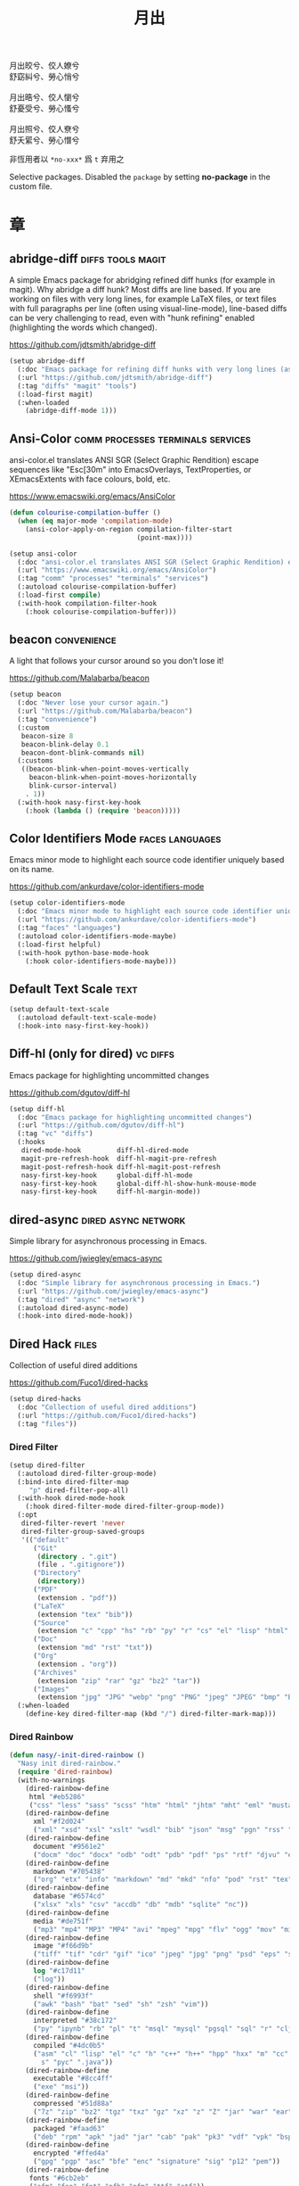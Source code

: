 #+PROPERTY: header-args:emacs-lisp :tangle (concat temporary-file-directory "月出.el") :lexical t
#+title: 月出

#+begin_verse
  月出皎兮、佼人嫽兮
  舒窈糾兮、勞心悄兮

  月出晧兮、佼人懰兮
  舒憂受兮、勞心慅兮

  月出照兮、佼人尞兮
  舒夭綤兮、勞心憯兮
#+end_verse

非恆用者以 ~*no-xxx*~ 爲 ~t~ 弃用之

Selective packages.  Disabled the ~package~ by setting *no-package* in the custom file.

* 題                                                :noexport:

#+begin_src emacs-lisp :exports none
  ;;; 月出.el --- Nasy's emacs.d selective file.  -*- lexical-binding: t; -*-

  ;; Copyright (C) 2022  Nasy

  ;; Author: Nasy <nasyxx@gmail.com>

  ;;; Commentary:

  ;; 非恆用者以 `*no-xxx*' 爲 `t' 弃用之

  ;;; Code:
  (cl-eval-when (compile)
    (add-to-list 'load-path (locate-user-emacs-file "桃夭/擊鼓"))
    (add-to-list 'load-path (locate-user-emacs-file "桃夭/風雨"))
    (require '擊鼓)
    (require '風雨)
    (require '風雨時用)

    (sup 'corfu t)
    (sup 'color-identifiers-mode t)
    (sup 'diff-hl t)
    (sup 'dired-filter t)
    (sup 'dired-rainbow t)
    (sup 'dirvish t)
    (sup 'eldoc-box t)
    (sup 'mixed-pitch t)
    (sup 'multiple-cursors t)
    (sup 'nerd-icons t)
    (sup 'org t)
    (sup 'rainbow-mode t)
    (sup 'treemacs t)
    ;; (sup 'tree-sitter t)
    (sup 'visual-fill-column t)
    (sup 'vundo t)
    (sup 'winum t)
    (sup 'yasnippet t))

  ;; (require 'cl)
#+end_src

* 章

** abridge-diff                             :diffs:tools:magit:

A simple Emacs package for abridging refined diff hunks (for example in
magit). Why abridge a diff hunk? Most diffs are line based. If you are working
on files with very long lines, for example LaTeX files, or text files with full
paragraphs per line (often using visual-line-mode), line-based diffs can be very
challenging to read, even with "hunk refining" enabled (highlighting the words
which changed).

https://github.com/jdtsmith/abridge-diff

#+begin_src emacs-lisp
  (setup abridge-diff
    (:doc "Emacs package for refining diff hunks with very long lines (as in LaTeX files).")
    (:url "https://github.com/jdtsmith/abridge-diff")
    (:tag "diffs" "magit" "tools")
    (:load-first magit)
    (:when-loaded
      (abridge-diff-mode 1)))
#+end_src

** Ansi-Color               :comm:processes:terminals:services:

ansi-color.el translates ANSI SGR (Select Graphic Rendition) escape sequences
like "Esc[30m" into EmacsOverlays, TextProperties, or XEmacsExtents with face
colours, bold, etc.

https://www.emacswiki.org/emacs/AnsiColor

#+begin_src emacs-lisp
  (defun colourise-compilation-buffer ()
    (when (eq major-mode 'compilation-mode)
      (ansi-color-apply-on-region compilation-filter-start
                                  (point-max))))

  (setup ansi-color
    (:doc "ansi-color.el translates ANSI SGR (Select Graphic Rendition) escape sequences with face colours, bold, etc.")
    (:url "https://www.emacswiki.org/emacs/AnsiColor")
    (:tag "comm" "processes" "terminals" "services")
    (:autoload colourise-compilation-buffer)
    (:load-first compile)
    (:with-hook compilation-filter-hook
      (:hook colourise-compilation-buffer)))
#+end_src

** beacon                                         :convenience:

A light that follows your cursor around so you don't lose it!

https://github.com/Malabarba/beacon

#+begin_src emacs-lisp
  (setup beacon
    (:doc "Never lose your cursor again.")
    (:url "https://github.com/Malabarba/beacon")
    (:tag "convenience")
    (:custom
     beacon-size 8
     beacon-blink-delay 0.1
     beacon-dont-blink-commands nil)
    (:customs
     ((beacon-blink-when-point-moves-vertically
       beacon-blink-when-point-moves-horizontally
       blink-cursor-interval)
      . 1))
    (:with-hook nasy-first-key-hook
      (:hook (lambda () (require 'beacon)))))
#+end_src

** Color Identifiers Mode                     :faces:languages:

Emacs minor mode to highlight each source code identifier uniquely based on its
name.

https://github.com/ankurdave/color-identifiers-mode

#+begin_src emacs-lisp
  (setup color-identifiers-mode
    (:doc "Emacs minor mode to highlight each source code identifier uniquely based on its name.")
    (:url "https://github.com/ankurdave/color-identifiers-mode")
    (:tag "faces" "languages")
    (:autoload color-identifiers-mode-maybe)
    (:load-first helpful)
    (:with-hook python-base-mode-hook
      (:hook color-identifiers-mode-maybe)))
#+end_src

** Default Text Scale                                    :text:

#+begin_src emacs-lisp
  (setup default-text-scale
    (:autoload default-text-scale-mode)
    (:hook-into nasy-first-key-hook))
#+end_src

** Diff-hl (only for dired)                          :vc:diffs:

Emacs package for highlighting uncommitted changes

https://github.com/dgutov/diff-hl

#+begin_src emacs-lisp
  (setup diff-hl
    (:doc "Emacs package for highlighting uncommitted changes")
    (:url "https://github.com/dgutov/diff-hl")
    (:tag "vc" "diffs")
    (:hooks
     dired-mode-hook         diff-hl-dired-mode
     magit-pre-refresh-hook  diff-hl-magit-pre-refresh
     magit-post-refresh-hook diff-hl-magit-post-refresh
     nasy-first-key-hook     global-diff-hl-mode
     nasy-first-key-hook     global-diff-hl-show-hunk-mouse-mode
     nasy-first-key-hook     diff-hl-margin-mode))
#+end_src

** dired-async                            :dired:async:network:

Simple library for asynchronous processing in Emacs.

https://github.com/jwiegley/emacs-async

#+begin_src emacs-lisp
  (setup dired-async
    (:doc "Simple library for asynchronous processing in Emacs.")
    (:url "https://github.com/jwiegley/emacs-async")
    (:tag "dired" "async" "network")
    (:autoload dired-async-mode)
    (:hook-into dired-mode-hook))
#+end_src

** Dired Hack                                           :files:

Collection of useful dired additions

https://github.com/Fuco1/dired-hacks

#+begin_src emacs-lisp
  (setup dired-hacks
    (:doc "Collection of useful dired additions")
    (:url "https://github.com/Fuco1/dired-hacks")
    (:tag "files"))
#+end_src

*** Dired Filter

#+begin_src emacs-lisp
  (setup dired-filter
    (:autoload dired-filter-group-mode)
    (:bind-into dired-filter-map
       "p" dired-filter-pop-all)
    (:with-hook dired-mode-hook
      (:hook dired-filter-mode dired-filter-group-mode))
    (:opt
     dired-filter-revert 'never
     dired-filter-group-saved-groups
     '(("default"
        ("Git"
         (directory . ".git")
         (file . ".gitignore"))
        ("Directory"
         (directory))
        ("PDF"
         (extension . "pdf"))
        ("LaTeX"
         (extension "tex" "bib"))
        ("Source"
         (extension "c" "cpp" "hs" "rb" "py" "r" "cs" "el" "lisp" "html" "js" "css"))
        ("Doc"
         (extension "md" "rst" "txt"))
        ("Org"
         (extension . "org"))
        ("Archives"
         (extension "zip" "rar" "gz" "bz2" "tar"))
        ("Images"
         (extension "jpg" "JPG" "webp" "png" "PNG" "jpeg" "JPEG" "bmp" "BMP" "TIFF" "tiff" "gif" "GIF")))))
    (:when-loaded
      (define-key dired-filter-map (kbd "/") dired-filter-mark-map)))
#+end_src

*** Dired Rainbow

#+begin_src emacs-lisp
  (defun nasy/-init-dired-rainbow ()
    "Nasy init dired-rainbow."
    (require 'dired-rainbow)
    (with-no-warnings
      (dired-rainbow-define
       html "#eb5286"
       ("css" "less" "sass" "scss" "htm" "html" "jhtm" "mht" "eml" "mustache" "xhtml"))
      (dired-rainbow-define
        xml "#f2d024"
        ("xml" "xsd" "xsl" "xslt" "wsdl" "bib" "json" "msg" "pgn" "rss" "yaml" "yml" "rdata"))
      (dired-rainbow-define
        document "#9561e2"
        ("docm" "doc" "docx" "odb" "odt" "pdb" "pdf" "ps" "rtf" "djvu" "epub" "odp" "ppt" "pptx"))
      (dired-rainbow-define
        markdown "#705438"
        ("org" "etx" "info" "markdown" "md" "mkd" "nfo" "pod" "rst" "tex" "textfile" "txt"))
      (dired-rainbow-define
        database "#6574cd"
        ("xlsx" "xls" "csv" "accdb" "db" "mdb" "sqlite" "nc"))
      (dired-rainbow-define
        media "#de751f"
        ("mp3" "mp4" "MP3" "MP4" "avi" "mpeg" "mpg" "flv" "ogg" "mov" "mid" "midi" "wav" "aiff" "flac"))
      (dired-rainbow-define
        image "#f66d9b"
        ("tiff" "tif" "cdr" "gif" "ico" "jpeg" "jpg" "png" "psd" "eps" "svg"))
      (dired-rainbow-define
        log "#c17d11"
        ("log"))
      (dired-rainbow-define
        shell "#f6993f"
        ("awk" "bash" "bat" "sed" "sh" "zsh" "vim"))
      (dired-rainbow-define
        interpreted "#38c172"
        ("py" "ipynb" "rb" "pl" "t" "msql" "mysql" "pgsql" "sql" "r" "clj" "cljs" "scala" "js"))
      (dired-rainbow-define
        compiled "#4dc0b5"
        ("asm" "cl" "lisp" "el" "c" "h" "c++" "h++" "hpp" "hxx" "m" "cc" "cs" "cp" "cpp" "go" "f" "for" "ftn" "f90" "f95" "f03" "f08" "s" "rs" "hi" "h
          s" "pyc" ".java"))
      (dired-rainbow-define
        executable "#8cc4ff"
        ("exe" "msi"))
      (dired-rainbow-define
        compressed "#51d88a"
        ("7z" "zip" "bz2" "tgz" "txz" "gz" "xz" "z" "Z" "jar" "war" "ear" "rar" "sar" "xpi" "apk" "xz" "tar"))
      (dired-rainbow-define
        packaged "#faad63"
        ("deb" "rpm" "apk" "jad" "jar" "cab" "pak" "pk3" "vdf" "vpk" "bsp"))
      (dired-rainbow-define
        encrypted "#ffed4a"
        ("gpg" "pgp" "asc" "bfe" "enc" "signature" "sig" "p12" "pem"))
      (dired-rainbow-define
       fonts "#6cb2eb"
       ("afm" "fon" "fnt" "pfb" "pfm" "ttf" "otf"))
      (dired-rainbow-define
       partition "#e3342f"
       ("dmg" "iso" "bin" "nrg" "qcow" "toast" "vcd" "vmdk" "bak"))
      (dired-rainbow-define
       vc "#0074d9"
       ("git" "gitignore" "gitattributes" "gitmodules"))
      (dired-rainbow-define-chmod
       directory "#6cb2eb"
       "d.*")
      (dired-rainbow-define-chmod
       executable-unix
       "#38c172" "-.*x.*"))
    (font-lock-flush)
    (font-lock-ensure))

  (setup dired-rainbow
    (:autoload nasy/-init-dired-rainbow dired-rainbow-define dired-rainbow-define-chmod)
    (:load-first dired)
    (:with-hook dired-mode-hook
      (:hook nasy/-init-dired-rainbow)))
#+end_src

*** Dired Narrow

#+begin_src emacs-lisp
  (setup dired-narrow
    (:load-first dired))
#+end_src

*** Dired Collapse

#+begin_src emacs-lisp
  (setup dired-collapse
    (:load-first dired)
    (:hook-into dired-mode-hook))
#+end_src

** Dirvish                                  :convenience:files:

Dirvish is an improved version of the Emacs inbuilt package Dired. It
not only gives Dired an appealing and highly customizable user
interface, but also comes together with almost all possible parts
required for full usability as a modern file manager.

https://github.com/alexluigit/dirvish

#+begin_src emacs-lisp
  (setup dirvish
    (:doc "A polished Dired with batteries included.")
    (:url "https://github.com/alexluigit/dirvish")
    (:tag "files" "convenience")
    (:first-key*
     (dirvish-override-dired-mode))
    (:opt delete-by-moving-to-trash t
          dirvish-default-layout    '(0 0.3 0.7)
          dirvish-reuse-session     nil
          dirvish-attributes
          '(vc-state subtree-state collapse file-time file-size)
          dirvish-preview-dispatchers nil)  ;; never preview
    (:global "C-c f" dirvish-fd)
    (:bind-into dirvish-mode-map ; Dirvish inherits `dired-mode-map'
      "a"   dirvish-quick-access
      "f"   dirvish-file-info-menu
      "y"   dirvish-yank-menu
      "N"   dirvish-narrow
      "^"   dirvish-history-last
      "h"   dirvish-history-jump ; remapped `describe-mode'
      "s"   dirvish-quicksort    ; remapped `dired-sort-toggle-or-edit'
      "v"   dirvish-vc-menu      ; remapped `dired-view-file'
      "TAB" dirvish-subtree-toggle
      "M-f" dirvish-history-go-forward
      "M-b" dirvish-history-go-backward
      "M-l" dirvish-ls-switches-menu
      "M-m" dirvish-mark-menu
      "M-t" dirvish-layout-toggle
      "M-s" dirvish-setup-menu
      "M-e" dirvish-emerge-menu
      "M-j" dirvish-fd-jump))
#+end_src

** eldoc box                             :docs:extensions:help:

This package displays ElDoc documentations in a childframe.

https://github.com/casouri/eldoc-box

#+begin_src emacs-lisp
  (setup eldoc-box
    (:doc "This package displays ElDoc documentations in a childframe.")
    (:url "https://github.com/casouri/eldoc-box")
    (:tag "docs" "extensions" "help")
    (:opt eldoc-box-only-multi-line t)
    (:with-hook eldoc-mode-hook
      (:hook eldoc-box-hover-at-point-mode)))
#+end_src

** eldoc-overlay                                   :extensions:

Display eldoc doc with contextual documentation overlay for easy to look.

https://github.com/stardiviner/eldoc-overlay

#+begin_src emacs-lisp
  (setup eldoc-overlay
    (:doc "Display eldoc doc with contextual documentation overlay for easy to look.")
    (:url "https://github.com/stardiviner/eldoc-overlay")
    (:tag "extensions")
    (:hook-into eldoc-mode-hook))
#+end_src

** Expand Region                               :marking:region:

Emacs extension to increase selected region by semantic units.

https://github.com/magnars/expand-region.el

#+begin_src emacs-lisp
  (setup expand-region
    (:doc "Emacs extension to increase selected region by semantic units.")
    (:url "https://github.com/magnars/expand-region.el")
    (:tag "marking" "region")
    (:global "C-=" er/expand-region))
#+end_src

** Find File in Project                   :project:convenience:

Find file/directory and review Diff/Patch/Commit quickly everywhere.

https://github.com/technomancy/find-file-in-project

#+begin_src emacs-lisp
  (setup find-file-in-project
    (:doc "Find file/directory and review Diff/Patch/Commit quickly everywhere.")
    (:url "https://github.com/technomancy/find-file-in-project")
    (:tag "project" "convenience")
    (:custom ffip-use-rust-fd t))
#+end_src

** ftables                             :convenience:table:text:

This package provides some convenient commands for filling a table,
i.e., adjusting the layout of the table so it can fit in n columns.

https://github.com/casouri/ftable

#+begin_src emacs-lisp
  (setup ftable
    (:doc "Fill (auto-layout) tables.")
    (:url "https://github.com/casouri/ftable")
    (:tag "convenience" "table" "text"))
#+end_src

** Git Gutter                                          :vc:git:

*Disabled. Now use diff-hl*

Emacs port of GitGutter which is Sublime Text Plugin [[https://github.com/jisaacks/GitGutter][GitGutter]].

https://github.com/emacsorphanage/git-gutter

#+begin_src emacs-lisp :tangle no
  (setup git-gutter
    (:doc "Emacs port of GitGutter which is Sublime Text Plugin.")
    (:url "https://github.com/emacsorphanage/git-gutter")
    (:tag "vc" "git"))
#+end_src

** Highlight Indent Guides                              :faces:

*Disabled*.

Emacs minor mode to highlight indentation.

https://github.com/DarthFennec/highlight-indent-guides

#+begin_src emacs-lisp
  (setup highlight-indent-guides
    (:doc "Emacs minor mode to highlight indentation.")
    (:url "https://github.com/DarthFennec/highlight-indent-guides")
    (:tag "faces")
    (:custom highlight-indent-guides-delay 0.5))
#+end_src

** Highlight Tail               :color:effect:highlight:visual:

This minor-mode draws a tail in real time, when you write.

https://www.emacswiki.org/emacs/highlight-tail.el

#+begin_src emacs-lisp
  (setup highlight-tail
    (:doc "This minor-mode draws a tail in real time, when you write.")
    (:url "https://www.emacswiki.org/emacs/highlight-tail.el")
    (:tag "color" "effect" "highlight" "visual"))
#+end_src

** hl-line                             :faces:frame:emulations:

Highlight the current line of characters.

https://www.emacswiki.org/emacs/HighlightCurrentLine

#+begin_src emacs-lisp
  (setup hl-line
    (:doc "Highlight the current line of characters.")
    (:url "https://www.emacswiki.org/emacs/HighlightCurrentLine")
    (:tag "faces" "frames" "emulations")
    (:hook-into prog-mode text-mode org-mode))
#+end_src

** imenu list                               :tools:convenience:

Emacs plugin to show the current buffer's imenu entries in a seperate buffer.

https://github.com/bmag/imenu-list

#+begin_src emacs-lisp
  (setup imenu-list
    (:doc "Emacs plugin to show the current buffer's imenu entries in a seperate buffer")
    (:url "https://github.com/bmag/imenu-list")
    (:tag "tools" "convenience")
    (:global "C-." imenu-list-smart-toggle)
    (:custom imenu-list-auto-resize t))
#+end_src

** kind-icon                                       :completion:

kind-icon — colorful icons for completion in Emacs

This emacs package adds configurable icon or text-based completion
prefixes based on the :company-kind property that many completion
backends (such as lsp-mode and Emacs 28's elisp-mode) provide.

https://github.com/jdtsmith/kind-icon

#+begin_src emacs-lisp
  (setup kind-icon
    (:doc "Completion kind text/icon prefix labelling for emacs in-region completion.")
    (:url "https://github.com/jdtsmith/kind-icon")
    (:tag "completion")
    (:load-first corfu)
    ;; (:custom kind-icon-default-face 'corfu-default)
    (:when-loaded (add-to-list 'corfu-margin-formatters #'kind-icon-margin-formatter)))
#+end_src

** mixed-pitch                                          :faces:

Mixed pitch is a minor mode that enables mixing fixed-pitch (also known as
fixed-width or monospace) and variable-pitch (AKA “proportional”) fonts. It
tries to be smart about which fonts get which face. Fonts that look like code,
org-tables, and such remain fixed-pitch and everything else becomes
variable-pitch.

https://gitlab.com/jabranham/mixed-pitch

#+begin_src emacs-lisp
  (eval-and-compile
    (defvar nasy--hl-line-bold nil))

  (setup mixed-pitch
    (:doc "Mix fixed-pitch and variable-pitch fonts in Emacs.")
    (:url "https://gitlab.com/jabranham/mixed-pitch")
    (:tag "faces")
    (:custom mixed-pitch-variable-pitch-cursor '(hbar . 3))
    (:hook-into org-mode-hook)
    (:mode-hook
     (after-x 'hl-line
       (unless (boundp 'nasy--hl-line-bold)
         (setq nasy--hl-line-bold (face-attribute 'hl-line :weight)))
       (if mixed-pitch-mode
           (set-face-attribute 'hl-line nil :weight 'unspecified)
         (set-face-attribute 'hl-line nil :weight nasy--hl-line-bold))))
    (:after org
      (setq mixed-pitch-fixed-pitch-faces
            (append mixed-pitch-fixed-pitch-faces
                    org-level-faces
                    '(whitespace-hspace whitespace-space)
                    '(fixed-pitch fixed-pitch-serif)
                    '(org-date
                      org-footnote
                      org-special-keyword
                      org-property-value
                      org-ref-cite-face
                      org-tag
                      org-todo-keyword-todo
                      org-todo-keyword-habt
                      org-todo-keyword-done
                      org-todo-keyword-wait
                      org-todo-keyword-kill
                      org-todo-keyword-outd
                      org-todo
                      org-done
                      font-lock-comment-face)))))
#+end_src

** mmm-mode                 :convenience:faces:languages:tools:

MMM Mode is a minor mode for Emacs that allows Multiple Major Modes to coexist
in one buffer.

https://github.com/purcell/mmm-mode

#+begin_src emacs-lisp
  (setup mmm-auto
    (:doc "MMM Mode is a minor mode for Emacs that allows Multiple Major Modes to coexist in one buffer.")
    (:url "https://github.com/purcell/mmm-mode")
    (:tag "convenience" "faces" "languages" "tools")
    (:custom
     mmm-global-mode              'maybe
     mmm-submode-decoration-level 2)
    (:first-key (lambda () (require 'mmm-mode))))
#+end_src

** Multiple Cursors                           :cursors:editing:

Multiple cursors for Emacs.

https://github.com/magnars/multiple-cursors.el

#+begin_src emacs-lisp
  (setup multiple-cursors
    (:doc "Multiple cursors for Emacs.")
    (:url "https://github.com/magnars/multiple-cursors.el")
    (:tag "editing" "cursors")
    (:global
     "C-<"     mc/mark-previous-like-this
     "C->"     mc/mark-next-like-this
     "C-+"     mc/mark-next-like-this
     "C-c C-<" mc/mark-all-like-this
     "C-c m r" set-rectangular-region-anchor
     "C-c m c" mc/edit-lines
     "C-c m e" mc/edit-ends-of-lines
     "C-c m a" mc/edit-beginnings-of-lines)
    (:opt*
     mc/list-file (concat *nasy-var* "mc-list.el")))
#+end_src

** Persistent Scratch                     :convenience:history:

~persistent-scratch~ is an Emacs package that preserves the state of
scratch buffers accross Emacs sessions by saving the state to and
restoring it from a file.

https://github.com/Fanael/persistent-scratch

#+begin_src emacs-lisp
  (setup persistent-scratch
    (:doc "Preserve the scratch buffer across Emacs sessions.")
    (:url "https://github.com/Fanael/persistent-scratch")
    (:tag "convenience" "history")
    (:advice persistent-scratch-restore :after nasy/scratch)
    (:custom
     persistent-scratch-save-file (concat *nasy-var* "persistent-scratch.el")
     persistent-scratch-backup-directory (concat *nasy-var* "persistent-scratch/")))
#+end_src

** Point History                              :editing:history:

Show the history of points you visited before.

https://github.com/blue0513/point-history

#+begin_src emacs-lisp
  (setup point-history
    (:doc "Show the history of points you visited before.")
    (:url "https://github.com/blue0513/point-history")
    (:tag "editing")
    (:hook nasy-first-key-hook)
    (:global
     "C-c C-/" point-history-show)
    (:custom
     point-history-ignore-buffer "^ \\*Minibuf\\|^ \\*point-history-show*"))
#+end_src

** Rainbow-Mode                                         :faces:

This minor mode sets background color to strings that match color names,
e.g. #0000ff is displayed in white with a blue background.

https://elpa.gnu.org/packages/rainbow-mode.html

#+begin_src emacs-lisp
  (defun nasy/rainbow-colorize-match (color &optional match)
    "Return a matched string propertized with a face whose background is COLOR.

  The foreground is computed using `rainbow-color-luminance',
  and is either white or black."
    (let ((match (or match 0)))
     (put-text-property
      (match-beginning match) (match-end match)
      'face `((:foreground ,(if (> 0.5 (rainbow-x-color-luminance color))
                                "white" "black"))
              (:background ,color)
              (:family ,*font-main-family*)))))

  (setup rainbow-mode
    (:doc "Colorize color names in buffers.")
    (:url "https://elpa.gnu.org/packages/rainbow-mode.html")
    (:tag "faces")
    (:autoload nasy/rainbow-colorize-match)
    (:advice rainbow-colorize-match :override nasy/rainbow-colorize-match)
    (:hook-into
     nasy-first-key-hook
     text-mode-hook
     org-mode-hook
     css-mode-hook
     html-mode-hook
     prog-mode-hook)
    (:when-loaded
      (eval-when-compile
        (defvar *font-main-family*))
      (when (fboundp 'diminish)
        (diminish 'rainbow-mode))))
#+end_src

** Rainbow Delimiters     :convenience:faces:lisp:tools:parens:

rainbow-delimiters is a "rainbow parentheses"-like mode which highlights
delimiters such as parentheses, brackets or braces according to their
depth. Each successive level is highlighted in a different color. This makes it
easy to spot matching delimiters, orient yourself in the code, and tell which
statements are at a given depth.

https://github.com/Fanael/rainbow-delimiters

#+begin_src emacs-lisp
  (setup rainbow-delimiters
    (:doc "Emacs rainbow delimiters mode")
    (:url "https://github.com/Fanael/rainbow-delimiters")
    (:tag "convenience" "faces" "lisp" "tools")
    (:hook-into prog-mode-hook org-src-mode-hook))
#+end_src

** Shellcop                                        :tools:unix:

Analyze errors reported in Emacs builtin shell

https://github.com/redguardtoo/shellcop

#+begin_src emacs-lisp
  (setup shellcop
    (:quit)
    (:doc "Analyze errors reported in Emacs builtin shell.")
    (:url "https://github.com/redguardtoo/shellcop")
    (:tag "unix" "tools")
    (:with-hook shell-mode-hook
      (:hook shellcop-start)))
#+end_src

** Smartparens              :abbrev:convenience:editing:parens:

Minor mode for Emacs that deals with parens pairs and tries to be smart about
it.

https://github.com/Fuco1/smartparens

#+begin_src emacs-lisp
  (setup smartparens
    (:doc "Minor mode for Emacs that deals with parens pairs and tries to be smart about it.")
    (:url "https://github.com/Fuco1/smartparens")
    (:tag "abbrev" "convenience" "editing")
    (:first-key smartparens-global-mode)
    (:custom sp-hybrid-kill-entire-symbol nil))
#+end_src

** Symbol Overlay                              :faces:matching:

Highlight symbols with overlays while providing a keymap for various operations
about highlighted symbols. It was originally inspired by the package
highlight-symbol. The fundamental difference is that in symbol-overlay every
symbol is highlighted by the Emacs built-in function overlay-put rather than the
font-lock mechanism used in highlight-symbol.

https://github.com/wolray/symbol-overlay

#+begin_src emacs-lisp
  (setup symbol-overlay
    (:doc "Highlight symbols with keymap-enabled overlays.")
    (:url "https://github.com/wolray/symbol-overlay")
    (:tag "faces" "matching")
    (:global
     "M-i"  symbol-overlay-put
     "M-n"  symbol-overlay-switch-forward
     "M-p"  symbol-overlay-switch-backward
     "<f8>" symbol-overlay-remove-all
     "<f7>" symbol-overlay-mode))
#+end_src

** Treemacs                                 :convenience:files:

Treemacs is a file and project explorer similar to NeoTree or vim’s NerdTree, but largely inspired by the Project Explorer in Eclipse. It shows the file system outlines
 of your projects in a simple tree layout allowing quick navigation and exploration, while also possessing basic file management utilities.

https://github.com/Alexander-Miller/treemacs

#+begin_src emacs-lisp
  (setup treemacs
    (:doc "A tree layout file explorer for Emacs")
    (:url "https://github.com/Alexander-Miller/treemacs")
    (:tag "convenience" "files")
    (:after winum
      (define-key winum-keymap (kbd "M-0") #'treemacs-select-window))
    (:when-loaded
      (progn
        (setq treemacs-collapse-dirs                   (if treemacs-python-executable 3 0)                treemacs-deferred-git-apply-delay      0.5
              treemacs-directory-name-transformer      #'identity
              treemacs-display-in-side-window          t
              treemacs-eldoc-display                   'detailed
              treemacs-file-event-delay                5000
              treemacs-file-extension-regex            treemacs-last-period-regex-value
              treemacs-file-follow-delay               0.2
              treemacs-file-name-transformer           #'identity
              treemacs-follow-after-init               t
              treemacs-expand-after-init               t
              treemacs-find-workspace-method           'find-for-file-or-pick-first
              treemacs-git-command-pipe                ""
              treemacs-goto-tag-strategy               'refetch-index
              treemacs-header-scroll-indicators        '(nil . "^^^^^^")
              treemacs-hide-dot-git-directory          t
              treemacs-indentation                     2
              treemacs-indentation-string              " "
              treemacs-is-never-other-window           nil
              treemacs-max-git-entries                 5000
              treemacs-missing-project-action          'ask
              treemacs-move-forward-on-expand          t
              treemacs-no-png-images                   nil
              treemacs-no-delete-other-windows         t
              treemacs-project-follow-cleanup          nil
              treemacs-persist-file                    (concat *nasy-var* "treemacs-persist")
              treemacs-position                        'left
              treemacs-recenter-distance               0.1
              treemacs-recenter-after-file-follow      nil
              treemacs-recenter-after-tag-follow       nil
              treemacs-recenter-after-project-jump     'always
              treemacs-recenter-after-project-expand   'on-distance
              treemacs-litter-directories              '("/node_modules" "/.venv" "/.cask")
              treemacs-show-cursor                     nil
              treemacs-show-hidden-files               t
              treemacs-silent-filewatch                nil
              treemacs-silent-refresh                  nil
              treemacs-sorting                         'alphabetic-asc
              treemacs-select-when-already-in-treemacs 'move-back
              treemacs-space-between-root-nodes        t
              treemacs-tag-follow-cleanup              t
              treemacs-tag-follow-delay                1.5
              treemacs-text-scale                      nil
              treemacs-user-mode-line-format           nil
              treemacs-user-header-line-format         nil
              treemacs-wide-toggle-width               70
              treemacs-width                           35
              treemacs-width-increment                 1
              treemacs-width-is-initially-locked       t
              treemacs-workspace-switch-cleanup        nil)
       ;; The default width and height of the icons is 22 pixels. If you are
       ;; using a Hi-DPI display, uncomment this to double the icon size.
       ;; (treemacs-resize-icons 44)
       (treemacs-follow-mode 1)
       (treemacs-filewatch-mode 1)
       (treemacs-fringe-indicator-mode 'always)
       (when treemacs-python-executable
         (treemacs-git-commit-diff-mode t))

       (pcase (cons (not (null (executable-find "git")))
                    (not (null treemacs-python-executable)))
          (`(t . t)
            (treemacs-git-mode 'deferred))
          (`(t . _)
            (treemacs-git-mode 'simple))))))


  ;; (setup treemacs-icons-dired
  ;;   (:load-first treemacs dired)
  ;;   (:when-loaded (treemacs-icons-dired-mode)))

  (setup treemacs-magit
    (:load-first treemacs magit))

  (setup treemacs-projectile
    (:load-first treemacs projectile))
#+end_src

** Tree Sitter                        :languages:parsers:tools:

~emacs-tree-sitter~ is an Emacs binding for tree-sitter, an incremental parsing
system.

https://ubolonton.github.io/emacs-tree-sitter/

#+begin_src emacs-lisp
  ;; (setup tree-sitter
  ;;   (:doc "emacs-tree-sitter is an Emacs binding for tree-sitter, an incremental parsing system.")
  ;;   (:url "https://github.com/ubolonton/emacs-tree-sitter")
  ;;   (:tag "languagues" "parsers" "tools")
  ;;   (:hook-into
  ;;    agda-mode-hook
  ;;    c-mode-hook
  ;;    c++-mode-hook
  ;;    css-mode-hook
  ;;    emacs-lisp-mode-hook
  ;;    html-mode-hook
  ;;    js-mode-hook
  ;;    js2-mode-hook
  ;;    son-mode-hook
  ;;    python-mode-hook
  ;;    ruby-mode-hook
  ;;    rust-mode-hook
  ;;    typescript-mode-hook)
  ;;   (:when-loaded
  ;;     (require 'tree-sitter-langs)
  ;;     (add-to-list 'tree-sitter-major-mode-language-alist '(mhtml-mode . html))
  ;;     (add-to-list 'tree-sitter-major-mode-language-alist '(emacs-lisp-mode . elisp))))


  ;; (setup tree-sitter-hl
  ;;   (:load-first tree-sitter tree-sitter-langs)
  ;;   (:hook-into css-mode-hook python-mode-hook))
#+end_src

** Tree Sitter Indent                    :convenience:internal:

https://codeberg.org/FelipeLema/tree-sitter-indent.el.git

#+begin_src emacs-lisp
  ;; (setup tree-sitter-indent
  ;;   (:doc "Use Tree-sitter as backend to source code indentation.")
  ;;   (:url "https://codeberg.org/FelipeLema/tree-sitter-indent.el")
  ;;   (:tag "convenience" "internal")
  ;;   (:hook-into tree-sitter-mode-hook))

  ;; (setup tree-sitter-indent
  ;;   (:load-first tree-sitter-indent)
  ;;   (:custom c-indent-offset tree-sitter-indent-offset))
#+end_src

** Tree Sitter Fold (ts-fold)             :convenience:folding:

ts-fold builds on top of [[https://github.com/emacs-tree-sitter/elisp-tree-sitter][elisp-tree-sitter]] to provide code folding
base on the tree-sitter syntax tree.

https://github.com/jcs090218/ts-fold

#+begin_src emacs-lisp
  ;; (setup ts-fold
  ;;   (:doc "Code-folding using tree-sitter.")
  ;;   (:url "https://github.com/jcs090218/ts-fold")
  ;;   (:tag "folding" "convenience")
  ;;   (:global "C-c @" ts-fold-toggle))
#+end_src

** Undo Propose           :convenience:files:undo:redo:history:

Navigate the emacs undo history by staging undo's in a temporary buffer.

https://github.com/jackkamm/undo-propose-el

#+begin_src emacs-lisp
  (setup undo-propose
    (:doc "Navigate the emacs undo history by staging undo's in a temporary buffer.")
    (:url "https://github.com/jackkamm/undo-propose-el")
    (:tag "convenience" "files" "undo" "redo" "history")
    (:global "C-c u" undo-propose))
#+end_src

** Visual-fill-column                             :convenience:

Emacs mode for wrapping visual-line-mode buffers at fill-column.

https://github.com/joostkremers/visual-fill-column

#+begin_src emacs-lisp
  (setup visual-fill-column
    (:doc "Emacs mode for wrapping visual-line-mode buffers at fill-column.")
    (:url "https://github.com/joostkremers/visual-fill-column")
    (:tag "convenience")
    (:advice text-scale-adjust :after visual-fill-column-adjust)
    (:custom
     visual-fill-column-width 100)
    (:hook-into
     tex-mode-hook
     TeX-mode-hook
     latex-mode-hook
     LaTeX-mode-hook)
    (:mode-hook
     (if visual-fill-column-mode
         (setq split-window-preferred-function #'visual-fill-column-split-window-sensibly)
       (setq split-window-preferred-function #'split-window-sensibly))))
#+end_src

** vundo                                            :undo:redo:

Visual undo tree.

https://archive.casouri.cat/note/2021/visual-undo-tree/index.html

https://github.com/casouri/vundo

#+begin_src emacs-lisp
  (setup vundo
    (:doc "Visual undo tree.")
    (:url "https://github.com/casouri/vundo")
    (:tag "undo" "redo")
    (:opt
     vundo-window-side        'bottom
     vundo-window-max-height  5
     vundo-glyph-alist        vundo-unicode-symbols)
    (:global
     "s-/" vundo))
#+end_src

** Which Key                                             :help:

Emacs package that displays available keybindings in popup.

https://github.com/justbur/emacs-which-key

#+begin_src emacs-lisp
  (setup which-key
    (:doc "Emacs package that displays available keybindings in popup.")
    (:url "https://github.com/justbur/emacs-which-key")
    (:tag "help")
    (:custom which-key-allow-imprecise-window-fit nil)
    (:hook-into nasy-first-key-hook))
#+end_src

** Writeroom                                             :text:

~writeroom-mode~ is a minor mode for Emacs that implements a distraction-free
writing mode similar to the famous Writeroom editor for macOS.

https://github.com/joostkremers/writeroom-mode

#+begin_src emacs-lisp
  (setup writeroom-mode
    (:doc "Writeroom-mode: distraction-free writing for Emacs.")
    (:url "https://github.com/joostkremers/writeroom-mode")
    (:tag "text")
    (:custom
     writeroom-global-effects
     '(;; writeroom effects
       ;; writeroom-set-fullscreen
       writeroom-set-alpha
       writeroom-set-menu-bar-lines
       ;; writeroom-set-tool-bar-lines
       writeroom-set-vertical-scroll-bars
       writeroom-set-bottom-divider-width)
     writeroom-fullscreen-effect 'maximized
     writeroom-maximize-window   nil
     writeroom-width             1.0))
#+end_src

** yank-pulse                                            :text:

#+begin_src emacs-lisp
  ;; From https://christiantietze.de/posts/2020/12/emacs-pulse-highlight-yanked-text/
  (defun nasy/-yank-pulse-advice (orig-fn &rest args)
    ;; Define the variables first
    (let (begin end)
      ;; Initialize `begin` to the current point before pasting
      (setq begin (point))
      ;; Forward to the decorated function (i.e. `yank`)
      (apply orig-fn args)
      ;; Initialize `end` to the current point after pasting
      (setq end (point))
      ;; Pulse to highlight!
      (pulse-momentary-highlight-region begin end)))

  (setup pulse
    (:advice yank :around nasy/-yank-pulse-advice))
#+end_src

** Yasnipeet                            :convenience:emulation:

YASnippet is a template system for Emacs. It allows you to type an abbreviation
and automatically expand it into function templates. Bundled language templates
include: C, C++, C#, Perl, Python, Ruby, SQL, LaTeX, HTML, CSS and more. The
snippet syntax is inspired from TextMate's syntax, you can even import most
TextMate templates to YASnippet. Watch a demo on YouTube.

https://github.com/joaotavora/yasnippet

https://github.com/sei40kr/license-snippets

https://github.com/AndreaCrotti/yasnippet-snippets

#+begin_src emacs-lisp
  (defvar nasy-yas-new-snippet (concat *nasy-etc* "yas-new")
    "Yasnippet prompt.")


  (defun nasy/yas-new-snippet-with-example ()
    "https://mjdiloreto.github.io/posts/yasnippet-helpful-buffer/"
    (interactive)
    (funcall-interactively 'yas-new-snippet)
    (erase-buffer)
    (insert-file-contents nasy-yas-new-snippet))


  (setup yasnippet
    (:doc "A template system for Emacs")
    (:url "https://github.com/joaotavora/yasnippet")
    (:tag "convenience" "enmulation")
    (:load-first company corfu)
    (:autoload yas-minor-mode
               yas-reload-all)
    (:custom
     yas-snippet-dirs `(,(concat *nasy-etc* "yasnippet/snippets/")))
    (:with-mode yas-minor-mode
      (:hook-into prog-mode-hook text-mode-hook)
      (:bind
       [remap yas-new-snippet] nasy/yas-new-snippet-with-example))
    (:when-loaded
      (license-snippets-init)
      (yas-reload-all)))
#+end_src

* 結                                                :noexport:

#+begin_src emacs-lisp :exports none
  (provide '月出)
  ;;; 月出.el ends here
#+end_src

# Local Variables:
# org-src-fontify-natively: nil
# End:
